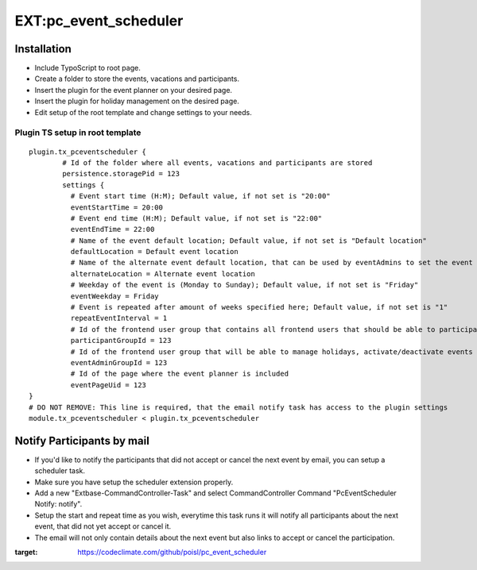 EXT:pc\_event\_scheduler
========================

|Code Climate|

Installation
------------

-  Include TypoScript to root page.
-  Create a folder to store the events, vacations and participants.
-  Insert the plugin for the event planner on your desired page.
-  Insert the plugin for holiday management on the desired page.
-  Edit setup of the root template and change settings to your needs.

Plugin TS setup in root template
~~~~~~~~~~~~~~~~~~~~~~~~~~~~~~~~

::

    plugin.tx_pceventscheduler {
            # Id of the folder where all events, vacations and participants are stored
            persistence.storagePid = 123
            settings {
              # Event start time (H:M); Default value, if not set is "20:00"
              eventStartTime = 20:00
              # Event end time (H:M); Default value, if not set is "22:00"
              eventEndTime = 22:00
              # Name of the event default location; Default value, if not set is "Default location"
              defaultLocation = Default event location
              # Name of the alternate event default location, that can be used by eventAdmins to set the event location
              alternateLocation = Alternate event location
              # Weekday of the event is (Monday to Sunday); Default value, if not set is "Friday"
              eventWeekday = Friday
              # Event is repeated after amount of weeks specified here; Default value, if not set is "1"
              repeatEventInterval = 1
              # Id of the frontend user group that contains all frontend users that should be able to participate
              participantGroupId = 123              
              # Id of the frontend user group that will be able to manage holidays, activate/deactivate events and set event location
              eventAdminGroupId = 123
              # Id of the page where the event planner is included
              eventPageUid = 123
    }
    # DO NOT REMOVE: This line is required, that the email notify task has access to the plugin settings
    module.tx_pceventscheduler < plugin.tx_pceventscheduler
    
Notify Participants by mail
---------------------------

-  If you'd like to notify the participants that did not accept or cancel the next event by email, you can setup a scheduler task.
-  Make sure you have setup the scheduler extension properly.
-  Add a new "Extbase-CommandController-Task" and select CommandController Command "PcEventScheduler Notify: notify".
-  Setup the start and repeat time as you wish, everytime this task runs it will notify all participants about the next event, that did not yet accept or cancel it.
-  The email will not only contain details about the next event but also links to accept or cancel the participation.

.. |Code Climate| image:: https://codeclimate.com/github/poisl/pc_event_scheduler/badges/gpa.svg
:target: https://codeclimate.com/github/poisl/pc_event_scheduler
